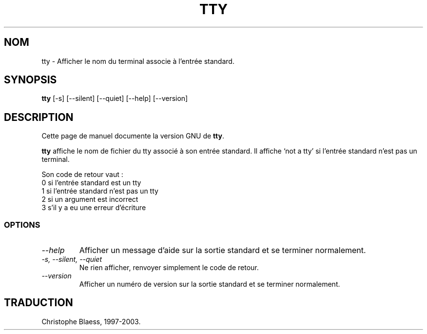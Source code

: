 .\" Traduction 09/01/1997 par Christophe Blaess (ccb@club-internet.fr)
.\"
.\" MàJ 30/07/2003 coreutils-4.5.3
.TH TTY 1 "30 juillet 2003" coreutils "Manuel de l utilisateur Linux"
.SH NOM
tty \- Afficher le nom du terminal associe à l'entrée standard.
.SH SYNOPSIS
.B tty
[\-s] [\-\-silent] [\-\-quiet] [\-\-help] [\-\-version]
.SH DESCRIPTION
Cette page de manuel documente la version GNU de
.BR tty .

.B tty
affiche le nom de fichier du tty associé à son entrée standard. Il affiche
`not a tty' si l'entrée standard n'est pas un terminal. 

Son code de
retour vaut :
.nf
0 si l'entrée standard est un tty
1 si l'entrée standard n'est pas un tty
2 si un argument est incorrect
3 s'il y a eu une erreur d'écriture
.fi
.SS OPTIONS
.TP
.I "\-\-help"
Afficher un message d'aide sur la sortie standard et se terminer normalement.
.TP
.I "\-s, \-\-silent, \-\-quiet"
Ne rien afficher, renvoyer simplement le code de retour.
.TP
.I "\-\-version"
Afficher un numéro de version sur la sortie standard et se terminer normalement.

.SH TRADUCTION
Christophe Blaess, 1997-2003.
